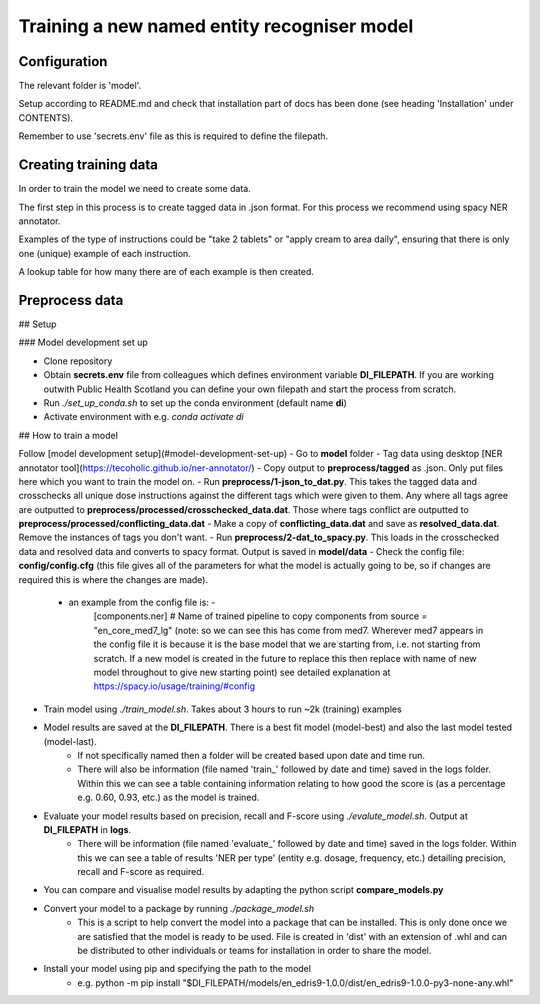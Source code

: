 .. _TrainingModel:

Training a new named entity recogniser model 
============================================


Configuration
-------------

The relevant folder is 'model'.

Setup according to README.md and check that installation part of docs has been done (see heading 'Installation' under CONTENTS).

Remember to use 'secrets.env' file as this is required to define the filepath.


Creating training data
----------------------

In order to train the model we need to create some data.

The first step in this process is to create tagged data in .json format. For this process we
recommend using spacy NER annotator.

Examples of the type of instructions could be "take 2 tablets" or "apply cream to area daily",
ensuring that there is only one (unique) example of each instruction.

A lookup table for how many there are of each example is then created.


Preprocess data
---------------

## Setup

### Model development set up

- Clone repository
- Obtain **secrets.env** file from colleagues which defines environment variable **DI_FILEPATH**. If you are working outwith Public Health Scotland you can define your own filepath and start the process from scratch.
- Run  `./set_up_conda.sh` to set up the conda environment (default name **di**)
- Activate environment with e.g. `conda activate di`

## How to train a model

Follow [model development setup](#model-development-set-up)
- Go to **model** folder
- Tag data using desktop [NER annotator tool](https://tecoholic.github.io/ner-annotator/) 
- Copy output to **preprocess/tagged** as .json. Only put files here which you want to train the model on.
- Run **preprocess/1-json_to_dat.py**. This takes the tagged data and crosschecks all unique dose instructions against the different tags which were given to them. Any where all tags agree are outputted to **preprocess/processed/crosschecked_data.dat**. Those where tags conflict are outputted to **preprocess/processed/conflicting_data.dat**
- Make a copy of **conflicting_data.dat** and save as **resolved_data.dat**. Remove the instances of tags you don't want.
- Run **preprocess/2-dat_to_spacy.py**. This loads in the crosschecked data and resolved data and converts to spacy format. Output is saved in **model/data**
- Check the config file: **config/config.cfg** (this file gives all of the parameters for what the model is actually going to be, so if changes are required this is where the changes are made).
    - an example from the config file is: -
        [components.ner]
        # Name of trained pipeline to copy components from
        source = "en_core_med7_lg"
        (note: so we can see this has come from med7. Wherever med7 appears in the config file it is because it is the base model that we are starting from, i.e. not starting from scratch. If a new model is created in the future to replace this then replace with name of new model throughout to give new starting point)
        see detailed explanation at https://spacy.io/usage/training/#config
- Train model using `./train_model.sh`. Takes about 3 hours to run ~2k (training) examples
- Model results are saved at the **DI_FILEPATH**. There is a best fit model (model-best) and also the last model tested (model-last).
    - If not specifically named then a folder will be created based upon date and time run.
    - There will also be information (file named 'train_' followed by date and time) saved in the logs folder. Within this we can see a table containing information relating to how good the score is (as a percentage e.g. 0.60, 0.93, etc.) as the model is trained.
- Evaluate your model results based on precision, recall and F-score using `./evalute_model.sh`. Output at **DI_FILEPATH** in **logs**.
    - There will be information (file named 'evaluate_' followed by date and time) saved in the logs folder. Within this we can see a table of results 'NER per type' (entity e.g. dosage, frequency, etc.) detailing precision, recall and F-score as required.
- You can compare and visualise model results by adapting the python script **compare_models.py**
- Convert your model to a package by running `./package_model.sh`
    - This is a script to help convert the model into a package that can be installed. This is only done once we are satisfied that the model is ready to be used. File is created in 'dist' with an extension of .whl and can be distributed to other individuals or teams for installation in order to share the model.
- Install your model using pip and specifying the path to the model
    - e.g. python -m pip install "$DI_FILEPATH/models/en_edris9-1.0.0/dist/en_edris9-1.0.0-py3-none-any.whl"